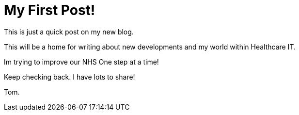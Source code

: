 = My First Post!

This is just a quick post on my new blog. 

This will be a home for writing about new developments and my world within Healthcare IT. 

Im trying to improve our NHS One step at a time!

Keep checking back. I have lots to share!

Tom.